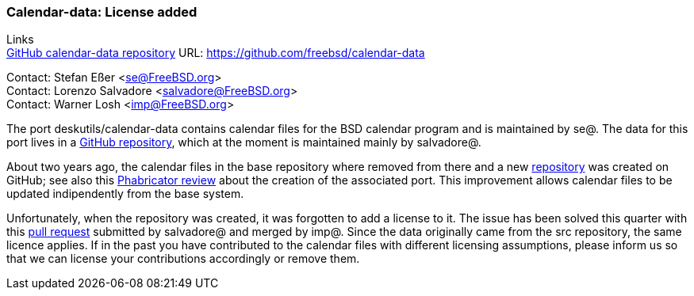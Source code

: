 === Calendar-data: License added

Links +
link:https://github.com/freebsd/calendar-data[GitHub calendar-data repository] URL:
link:https://github.com/freebsd/calendar-data[https://github.com/freebsd/calendar-data] +

Contact: Stefan Eßer <se@FreeBSD.org> +
Contact: Lorenzo Salvadore <salvadore@FreeBSD.org> +
Contact: Warner Losh <imp@FreeBSD.org>

The port deskutils/calendar-data contains calendar files for the BSD calendar program and is maintained by se@.
The data for this port lives in a link:https://github.com/freebsd/calendar-data[GitHub repository], which at the moment is maintained mainly by salvadore@.

About two years ago, the calendar files in the base repository where removed from there and a new link:https://github.com/freebsd/calendar-data[repository] was created on GitHub; see also this link:https://reviews.freebsd.org/D26883[Phabricator review] about the creation of the associated port.
This improvement allows calendar files to be updated indipendently from the base system.

Unfortunately, when the repository was created, it was forgotten to add a license to it.
The issue has been solved this quarter with this link:https://github.com/freebsd/calendar-data/pull/9[pull request] submitted by salvadore@ and merged by imp@.
Since the data originally came from the src repository, the same licence applies.
If in the past you have contributed to the calendar files with different licensing assumptions, please inform us so that we can license your contributions accordingly or remove them.
